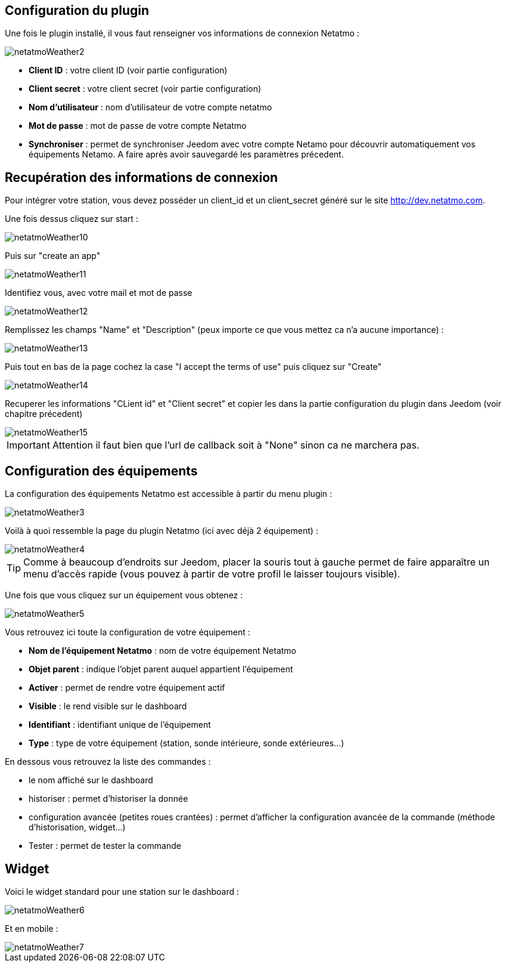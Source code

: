 == Configuration du plugin

Une fois le plugin installé, il vous faut renseigner vos informations de connexion Netatmo : 

image::../images/netatmoWeather2.png[]

* *Client ID* : votre client ID (voir partie configuration)
* *Client secret* : votre client secret (voir partie configuration)
* *Nom d'utilisateur* : nom d'utilisateur de votre compte netatmo
* *Mot de passe* : mot de passe de votre compte Netatmo
* *Synchroniser* : permet de synchroniser Jeedom avec votre compte Netamo pour découvrir automatiquement vos équipements Netamo. A faire après avoir sauvegardé les paramètres précedent.

== Recupération des informations de connexion

Pour intégrer votre station, vous devez posséder un client_id et un client_secret généré sur le site http://dev.netatmo.com.

Une fois dessus cliquez sur start : 

image::../images/netatmoWeather10.png[]

Puis sur "create an app"

image::../images/netatmoWeather11.png[]

Identifiez vous, avec votre mail et mot de passe

image::../images/netatmoWeather12.png[]

Remplissez les champs "Name" et "Description" (peux importe ce que vous mettez ca n'a aucune importance) : 

image::../images/netatmoWeather13.png[]

Puis tout en bas de la page cochez la case "I accept the terms of use" puis cliquez sur "Create"

image::../images/netatmoWeather14.png[]

Recuperer les informations "CLient id" et "Client secret" et copier les dans la partie configuration du plugin dans Jeedom (voir chapitre précedent)

image::../images/netatmoWeather15.png[]

[IMPORTANT]
Attention il faut bien que l'url de callback soit à "None" sinon ca ne marchera pas.

== Configuration des équipements

La configuration des équipements Netatmo est accessible à partir du menu plugin : 

image::../images/netatmoWeather3.png[]

Voilà à quoi ressemble la page du plugin Netatmo (ici avec déjà 2 équipement) : 

image::../images/netatmoWeather4.png[]

[TIP]
Comme à beaucoup d'endroits sur Jeedom, placer la souris tout à gauche permet de faire apparaître un menu d'accès rapide (vous pouvez à partir de votre profil le laisser toujours visible).

Une fois que vous cliquez sur un équipement vous obtenez : 

image::../images/netatmoWeather5.png[]

Vous retrouvez ici toute la configuration de votre équipement : 

* *Nom de l'équipement Netatmo* : nom de votre équipement Netatmo
* *Objet parent* : indique l'objet parent auquel appartient l'équipement
* *Activer* : permet de rendre votre équipement actif
* *Visible* : le rend visible sur le dashboard
* *Identifiant* : identifiant unique de l'équipement
* *Type* : type de votre équipement (station, sonde intérieure, sonde extérieures...)

En dessous vous retrouvez la liste des commandes : 

* le nom affiché sur le dashboard
* historiser : permet d'historiser la donnée
* configuration avancée (petites roues crantées) : permet d'afficher la configuration avancée de la commande (méthode d'historisation, widget...)
* Tester : permet de tester la commande

== Widget

Voici le widget standard pour une station sur le dashboard : 

image::../images/netatmoWeather6.png[]

Et en mobile :

image::../images/netatmoWeather7.png[]